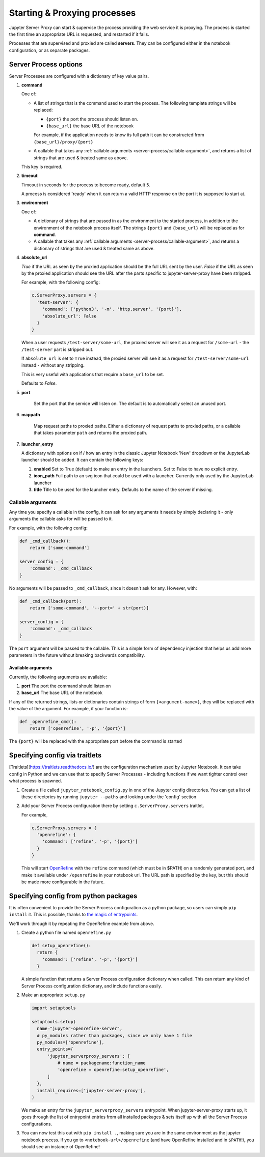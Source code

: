 .. _server-process:

=============================
Starting & Proxying processes
=============================

Jupyter Server Proxy can start & supervise the process providing
the web service it is proxying. The process is started the first
time an appropriate URL is requested, and restarted if it fails.

Processes that are supervised and proxied are called **servers**.
They can be configured either in the notebook configuration, or
as separate packages.

Server Process options
======================

Server Processes are configured with a dictionary of key value
pairs.

#. **command**

   One of:

   * A list of strings that is the command used to start the
     process. The following template strings will be replaced:

     * ``{port}`` the port the process should listen on.

     * ``{base_url}`` the base URL of the notebook

     For example, if the application needs to know its full path it can
     be constructed from ``{base_url}/proxy/{port}``

   * A callable that takes any :ref:`callable arguments <server-process/callable-argument>`,
     and returns a list of strings that are used & treated same as above.
  
   This key is required.

#. **timeout**

   Timeout in seconds for the process to become ready, default ``5``.

   A process is considered 'ready' when it can return a valid HTTP response on the
   port it is supposed to start at.

#. **environment**

   One of:

   * A dictionary of strings that are passed in as the environment to
     the started process, in addition to the environment of the notebook
     process itself. The strings ``{port}`` and ``{base_url}`` will be
     replaced as for **command**.

   * A callable that takes any :ref:`callable arguments <server-process/callable-argument>`,
     and returns a dictionary of strings that are used & treated same as above.

#. **absolute_url**

   *True* if the URL as seen by the proxied application should be the full URL
   sent by the user. *False* if the URL as seen by the proxied application should
   see the URL after the parts specific to jupyter-server-proxy have been stripped.

   For example, with the following config:

   .. code:: python

      c.ServerProxy.servers = {
        'test-server': {
          'command': ['python3', '-m', 'http.server', '{port}'],
          'absolute_url': False
        }
      }

   When a user requests ``/test-server/some-url``, the proxied server will see it
   as a request for ``/some-url`` - the ``/test-server`` part is stripped out.

   If ``absolute_url`` is set to ``True`` instead, the proxied server will see it
   as a request for ``/test-server/some-url`` instead - without any stripping.

   This is very useful with applications that require a ``base_url`` to be set.

   Defaults to *False*.


#. **port**

     Set the port that the service will listen on. The default is to
     automatically select an unused port.


#. **mappath**

     Map request paths to proxied paths.
     Either a dictionary of request paths to proxied paths,
     or a callable that takes parameter ``path`` and returns the proxied path.


#. **launcher_entry**

   A dictionary with options on if / how an entry in the classic Jupyter Notebook
   'New' dropdown or the JupyterLab launcher should be added. It can contain
   the following keys:

   #. **enabled**
      Set to True (default) to make an entry in the launchers. Set to False to have no
      explicit entry.

   #. **icon_path**
      Full path to an svg icon that could be used with a launcher. Currently only used by the
      JupyterLab launcher

   #. **title**
      Title to be used for the launcher entry. Defaults to the name of the server if missing.

.. _server-processes/callable-arguments:

Callable arguments
------------------

Any time you specify a callable in the config, it can ask for any arguments it needs
by simply declaring it - only arguments the callable asks for will be passed to it.

For example, with the following config:

.. code:: python

   def _cmd_callback():
       return ['some-command']

   server_config = {
       'command': _cmd_callback
   }

No arguments will be passed to ``_cmd_callback``, since it doesn't ask for any. However,
with:

.. code:: python

   def _cmd_callback(port):
       return ['some-command', '--port=' + str(port)]

   server_config = {
       'command': _cmd_callback
   }

The ``port`` argument will be passed to the callable. This is a simple form of dependency
injection that helps us add more parameters in the future without breaking backwards
compatibility.

Available arguments
~~~~~~~~~~~~~~~~~~~
Currently, the following arguments are available:

#. **port**
   The port the command should listen on

#. **base_url**
   The base URL of the notebook

If any of the returned strings, lists or dictionaries contain strings
of form ``{<argument-name>}``, they will be replaced with the value
of the argument. For example, if your function is:

.. code:: python

   def _openrefine_cmd():
       return ['openrefine', '-p', '{port}']

The ``{port}`` will be replaced with the appropriate port before
the command is started

Specifying config via traitlets
===============================

[Traitlets](https://traitlets.readthedocs.io/) are the configuration
mechanism used by Jupyter Notebook. It can take config in Python
and we can use that to specify Server Processes - including functions
if we want tighter control over what process is spawned.

#. Create a file called ``jupyter_notebook_config.py`` in one of the
   Jupyter config directories. You can get a list of these directories
   by running ``jupyter --paths`` and looking under the 'config'
   section

#. Add your Server Process configuration there by setting
   ``c.ServerProxy.servers`` traitlet.

   For example,

   .. code:: python

      c.ServerProxy.servers = {
        'openrefine': {
          'command': ['refine', '-p', '{port}']
        }
      }

   This will start `OpenRefine <http://openrefine.org/>`_ with the
   ``refine`` command (which must be in $PATH) on a randomly
   generated port, and make it available under ``/openrefine``
   in your notebook url. The URL path is specified by the key,
   but this should be made more configurable in the future.

.. _server-process/package:

Specifying config from python packages
======================================

It is often convenient to provide the Server Process configuration
as a python package, so users can simply ``pip install`` it.
This is possible, thanks to `the magic of entrypoints
<https://amir.rachum.com/blog/2017/07/28/python-entry-points/>`_.

We'll work through it by repeating the OpenRefine example from
above.

#. Create a python file named ``openrefine.py``

   .. code:: python

    def setup_openrefine():
      return {
        'command': ['refine', '-p', '{port}']
      }

   A simple function that returns a Server Process configuration
   dictionary when called. This can return any kind of Server
   Process configuration dictionary, and include functions easily.

#. Make an appropriate ``setup.py``

   .. code:: python

      import setuptools

      setuptools.setup(
        name="jupyter-openrefine-server",
        # py_modules rather than packages, since we only have 1 file
        py_modules=['openrefine'],
        entry_points={
            'jupyter_serverproxy_servers': [
                # name = packagename:function_name
                'openrefine = openrefine:setup_openrefine',
            ]
        },
        install_requires=['jupyter-server-proxy'],
      )

   We make an entry for the ``jupyter_serverproxy_servers`` entrypoint.
   When jupyter-server-proxy starts up, it goes through the list of
   entrypoint entries from all installed packages & sets itself up
   with all the Server Process configurations.

#. You can now test this out with ``pip install .``, making sure you
   are in the same environment as the jupyter notebook process. If you
   go to ``<notebook-url>/openrefine`` (and have OpenRefine installed
   and in ``$PATH``!), you should see an instance of OpenRefine!
